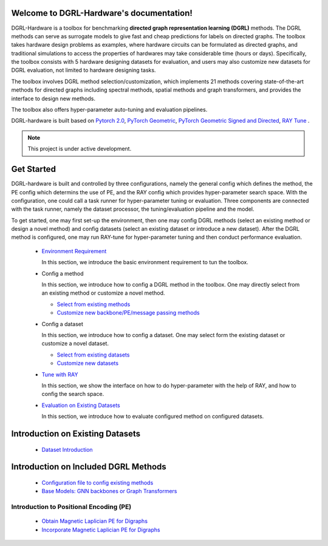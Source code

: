 Welcome to DGRL-Hardware's documentation!
===================================

.. image:: fig/toolbox.png

DGRL-Hardware is a toolbox for benchmarking **directed graph representation learning (DGRL)** methods. The DGRL methods can serve as surrogate models to give fast and cheap predictions for labels on directed graphs. The toolbox takes hardware design problems as examples, where hardware circuits can be formulated as directed graphs, and traditional simulations to access the properties of hardwares may take considerable time (hours or days). Specifically, the toolbox consists with 5 hardware designing datasets for evaluation, and users may also customize new datasets for DGRL evaluation, not limited to hardware designing tasks. 

The toolbox involves DGRL method selection/customization, which implements 21 methods covering state-of-the-art methods for directed graphs including spectral methods, spatial methods and graph transformers, and provides the interface to design new methods.

The toolbox also offers hyper-parameter auto-tuning and evaluation pipelines. 

DGRL-hardware is built based on `Pytorch 2.0 <https://pytorch.org/get-started/pytorch-2.0/>`_, `PyTorch Geometric <https://pytorch-geometric.readthedocs.io>`_, `PyTorch Geometric Signed and Directed <https://pytorch-geometric-signed-directed.readthedocs.io>`_, `RAY Tune <https://docs.ray.io/en/latest/tune/index.html>`_ .

.. note::

   This project is under active development.





Get Started
==============

.. image:: fig/code_frame.png

DGRL-hardware is built and controlled by three configurations, namely the general config which defines the method, the PE config which determins the use of PE, and the RAY config which provides hyper-parameter search space. With the configuration, one could call a task runner for hyper-parameter tuning or evaluation. Three components are connected with the task runner, namely the dataset processor, the tuning/evaluation pipeline and the model.

To get started, one may first set-up the environment, then one may config DGRL methods (select an existing method or design a novel method) and config datasets (select an existing dataset or introduce a new dataset). After the DGRL method is configured, one may run RAY-tune for hyper-parameter tuning and then conduct performance evaluation.
   
   -  `Environment Requirement <environment/environment.html>`_
      
      In this section, we introduce the basic environment requirement to tun the toolbox.


   -  Config a method

      In this section, we introduce how to config a DGRL method in the toolbox. One may directly select from an existing method or customize a novel method.

      - `Select from existing methods <DGRL/method_select.html>`_

      - `Customize new backbone/PE/message passing methods <DGRL/method_customize.html>`_

   -  Config a dataset

      In this section, we introduce how to config a dataset. One may select form the existing dataset or customize a novel dataset.

      - `Select from existing datasets <data/data_select.html>`_

      - `Customize new datasets <data/data_customize.html>`_

   -  `Tune with RAY <intro_tune.html>`_

      In this section, we show the interface on how to do hyper-parameter with the help of RAY, and how to config the search space.

   -  `Evaluation on Existing Datasets <intro_evaluation.html>`_

      In this section, we introduce how to evaluate configured method on configured datasets.

   


Introduction on Existing Datasets
====================================

   - `Dataset Introduction <data/intro.html>`_


Introduction on Included DGRL Methods
=======================================

   - `Configuration file to config existing methods <DGRL/configuration.html>`_


   - `Base Models: GNN backbones or Graph Transformers <DGRL/base_model.html>`_

Introduction to Positional Encoding (PE)
------------------------------------------

   - `Obtain Magnetic Laplician PE for Digraphs <DGRL/PE_obtain.html>`_

   - `Incorporate Magnetic Laplician PE for Digraphs <DGRL/PE_usage.html>`_

   





